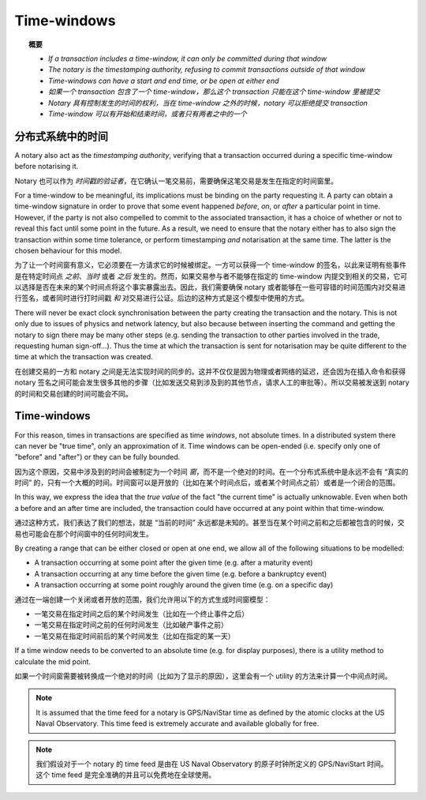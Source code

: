 Time-windows
============

.. topic:: 概要

   * *If a transaction includes a time-window, it can only be committed during that window*
   * *The notary is the timestamping authority, refusing to commit transactions outside of that window*
   * *Time-windows can have a start and end time, or be open at either end*

   * *如果一个 transaction 包含了一个 time-window，那么这个 transaction 只能在这个 time-window 里被提交*
   * *Notary 具有控制发生的时间的权利，当在 time-window 之外的时候，notary 可以拒绝提交 transaction*
   * *Time-window 可以有开始和结束时间，或者只有两者之中的一个*

.. only:: htmlmode

    Video
    -----
    .. raw:: html
    
        <iframe src="https://player.vimeo.com/video/213879314" width="640" height="360" frameborder="0" webkitallowfullscreen mozallowfullscreen allowfullscreen></iframe>
        <p></p>


分布式系统中的时间
----------------------------
A notary also act as the *timestamping authority*, verifying that a transaction occurred during a specific time-window
before notarising it.

Notary 也可以作为 *时间戳的验证者*，在它确认一笔交易前，需要确保这笔交易是发生在指定的时间窗里。

For a time-window to be meaningful, its implications must be binding on the party requesting it. A party can obtain a
time-window signature in order to prove that some event happened *before*, *on*, or *after* a particular point in time.
However, if the party is not also compelled to commit to the associated transaction, it has a choice of whether or not
to reveal this fact until some point in the future. As a result, we need to ensure that the notary either has to also
sign the transaction within some time tolerance, or perform timestamping *and* notarisation at the same time. The
latter is the chosen behaviour for this model.

为了让一个时间窗有意义，它必须要在一方请求它的时候被绑定。一方可以获得一个 time-window 的签名，以此来证明有些事件是在特定时间点 *之前*、*当时* 或者 *之后* 发生的。然而，如果交易参与者不能够在指定的 time-window 内提交到相关的交易，它可以选择是否在未来的某个时间点将这个事实暴露出去。因此，我们需要确保 notary 或者能够在一些可容错的时间范围内对交易进行签名，或者同时进行打时间戳 *和* 对交易进行公证。后边的这种方式是这个模型中使用的方式。

There will never be exact clock synchronisation between the party creating the transaction and the notary.
This is not only due to issues of physics and network latency, but also because between inserting the command and
getting the notary to sign there may be many other steps (e.g. sending the transaction to other parties involved in the
trade, requesting human sign-off...). Thus the time at which the transaction is sent for notarisation may be quite
different to the time at which the transaction was created.

在创建交易的一方和 notary 之间是无法实现时间的同步的。这并不仅仅是因为物理或者网络的延迟，还会因为在插入命令和获得 notary 签名之间可能会发生很多其他的步骤（比如发送交易到涉及到的其他节点，请求人工的审批等）。所以交易被发送到 notary 的时间和交易创建的时间可能会不同。

Time-windows
------------
For this reason, times in transactions are specified as time *windows*, not absolute times. In a distributed system
there can never be "true time", only an approximation of it. Time windows can be open-ended (i.e. specify only one of
"before" and "after") or they can be fully bounded.

因为这个原因，交易中涉及到的时间会被制定为一个时间 *窗*，而不是一个绝对的时间。在一个分布式系统中是永远不会有 “真实的时间” 的，只有一个大概的时间。时间窗可以是开放的（比如在某个时间点后，或者某个时间点之前）或者是一个闭合的范围。

.. only:: htmlmode

   .. image:: resources/time-window.gif
      :scale: 25%
      :align: center


.. only:: pdfmode

   .. image:: resources/time-window.png
      :scale: 25%
      :align: center


In this way, we express the idea that the *true value* of the fact "the current time" is actually unknowable. Even when
both a before and an after time are included, the transaction could have occurred at any point within that time-window.

通过这种方式，我们表达了我们的想法，就是 “当前的时间” 永远都是未知的。甚至当在某个时间之前和之后都被包含的时候，交易也可能会在那个时间窗中的任何时间发生。

By creating a range that can be either closed or open at one end, we allow all of the following situations to be
modelled:

* A transaction occurring at some point after the given time (e.g. after a maturity event)
* A transaction occurring at any time before the given time (e.g. before a bankruptcy event)
* A transaction occurring at some point roughly around the given time (e.g. on a specific day)

通过在一端创建一个关闭或者开放的范围，我们允许用以下的方式生成时间窗模型：

* 一笔交易在指定时间之后的某个时间发生（比如在一个终止事件之后）
* 一笔交易在指定时间之前的任何时间发生（比如破产事件之前）
* 一笔交易在指定时间前后的某个时间发生（比如在指定的某一天）

If a time window needs to be converted to an absolute time (e.g. for display purposes), there is a utility method to
calculate the mid point.

如果一个时间窗需要被转换成一个绝对的时间（比如为了显示的原因），这里会有一个 utility 的方法来计算一个中间点时间。

.. note:: It is assumed that the time feed for a notary is GPS/NaviStar time as defined by the atomic
   clocks at the US Naval Observatory. This time feed is extremely accurate and available globally for free.

.. note:: 我们假设对于一个 notary 的 time feed 是由在 US Naval Observatory 的原子时钟所定义的 GPS/NaviStart 时间。这个 time feed 是完全准确的并且可以免费地在全球使用。